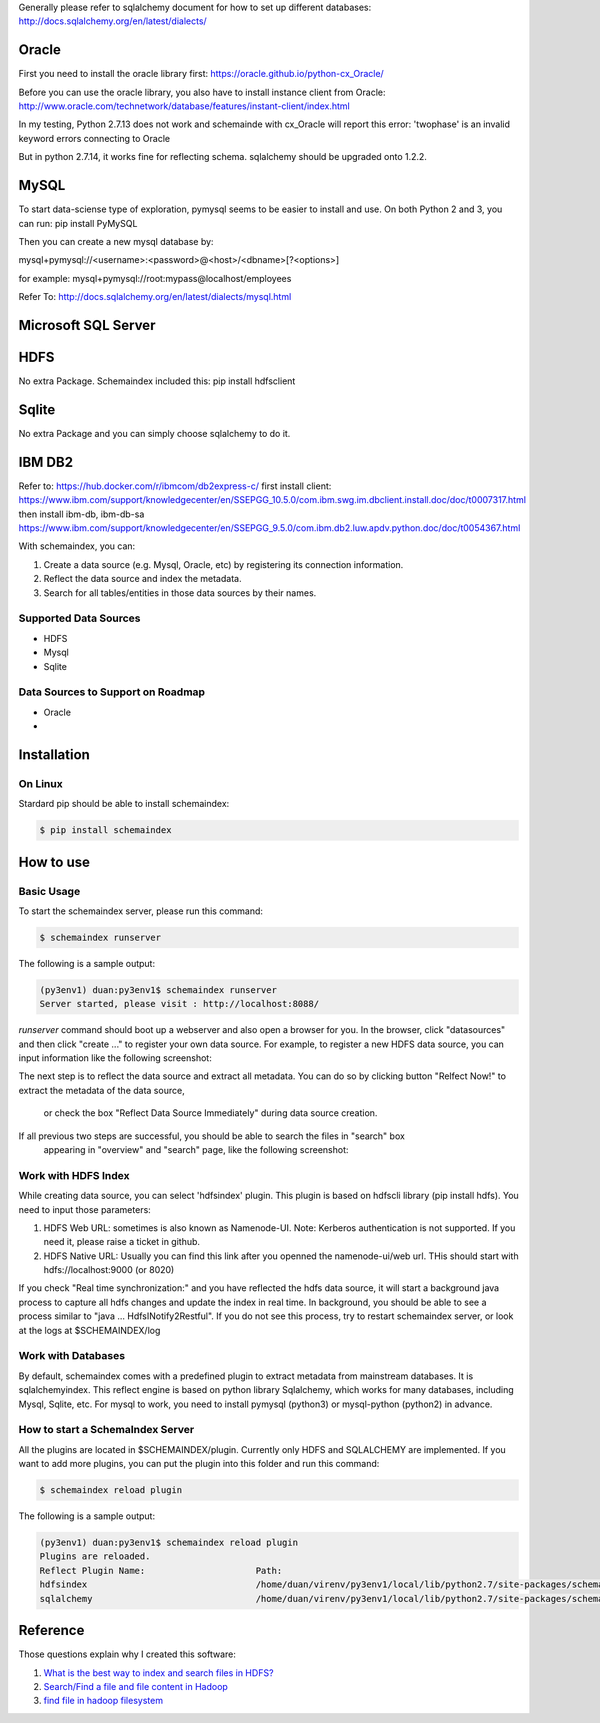 Generally please refer to sqlalchemy document for how to set up different databases:
http://docs.sqlalchemy.org/en/latest/dialects/


Oracle
============
First you need to install the oracle library first:
https://oracle.github.io/python-cx_Oracle/

Before you can use the oracle library, you also have to install instance client from Oracle:
http://www.oracle.com/technetwork/database/features/instant-client/index.html


In my testing, Python 2.7.13 does not work and schemainde with cx_Oracle will report this error:
'twophase' is an invalid keyword errors connecting to Oracle

But in python 2.7.14, it works fine for reflecting schema. sqlalchemy should be upgraded onto 1.2.2.


MySQL
============
To start data-sciense type of exploration, pymysql seems to be easier to install and use. On both Python 2 and 3, you can run:
pip install PyMySQL

Then you can create a new mysql database by:

mysql+pymysql://<username>:<password>@<host>/<dbname>[?<options>]

for example:
mysql+pymysql://root:mypass@localhost/employees

Refer To: http://docs.sqlalchemy.org/en/latest/dialects/mysql.html



Microsoft SQL Server
============



HDFS
============
No extra Package. Schemaindex included this:
pip install hdfsclient



Sqlite
============
No extra Package and you can simply choose sqlalchemy to do it.


IBM DB2
===========

Refer to:
https://hub.docker.com/r/ibmcom/db2express-c/
first install client: https://www.ibm.com/support/knowledgecenter/en/SSEPGG_10.5.0/com.ibm.swg.im.dbclient.install.doc/doc/t0007317.html
then install ibm-db, ibm-db-sa
https://www.ibm.com/support/knowledgecenter/en/SSEPGG_9.5.0/com.ibm.db2.luw.apdv.python.doc/doc/t0054367.html



With schemaindex, you can:

1. Create a data source (e.g. Mysql, Oracle, etc) by registering its connection information.

2. Reflect the data source and index the metadata.

3. Search for all tables/entities in those data sources by their names.

Supported Data Sources
-------------
* HDFS
* Mysql
* Sqlite

Data Sources to Support on Roadmap
-------------
* Oracle
*




Installation
============

On Linux
-------------
Stardard pip should be able to install schemaindex:

.. code-block:: bash

    $ pip install schemaindex

How to use
============

Basic Usage
-------------
To start the schemaindex server, please run this command:

.. code-block:: bash

    $ schemaindex runserver

The following is a sample output:

.. code-block:: bash

    (py3env1) duan:py3env1$ schemaindex runserver
    Server started, please visit : http://localhost:8088/


*runserver* command should boot up a webserver and also open a browser for you.
In the browser, click "datasources" and then click "create ..." to register your own data source.
For example, to register a new HDFS data source, you can input information like the following screenshot:

.. image:: doc/pic/create_data_source.png

The next step is to reflect the data source and extract all metadata.
You can do so by clicking button "Relfect Now!" to extract the metadata of the data source,
 or check the box "Reflect Data Source Immediately" during data source creation.

If all previous two steps are successful, you should be able to search the files in "search" box
 appearing in "overview" and "search" page, like the following screenshot:
.. image:: doc/pic/global_search.png


Work with HDFS Index
-------------
While creating data source, you can select 'hdfsindex' plugin. This plugin is based on hdfscli library (pip install hdfs).
You need to input those parameters:

1. HDFS Web URL: sometimes is also known as Namenode-UI. Note: Kerberos authentication is not supported. If you need it, please raise a ticket in github.

2. HDFS Native URL: Usually you can find this link after you openned the namenode-ui/web url. THis should start with hdfs://localhost:9000 (or 8020)

If you check "Real time synchronization:" and you have reflected the hdfs data source,
it will start a background java process to capture all hdfs changes and update the index in real time.
In background, you should be able to see a process similar to "java ... HdfsINotify2Restful".
If you do not see this process, try to restart schemaindex server, or look at the logs at $SCHEMAINDEX/log



Work with Databases
-------------
By default, schemaindex comes with a predefined plugin to extract metadata from mainstream databases. It is sqlalchemyindex.
This  reflect engine is based on python library Sqlalchemy, which works for many databases, including Mysql, Sqlite, etc.
For mysql to work, you need to install pymysql (python3) or mysql-python (python2) in advance.



How to start a SchemaIndex Server
-------------
All the plugins are located in $SCHEMAINDEX/plugin. Currently only HDFS and SQLALCHEMY are implemented.
If you want to add more plugins, you can put the plugin into this folder and run this command:

.. code-block:: bash

    $ schemaindex reload plugin

The following is a sample output:

.. code-block:: bash

    (py3env1) duan:py3env1$ schemaindex reload plugin
    Plugins are reloaded.
    Reflect Plugin Name:                     Path:
    hdfsindex                                /home/duan/virenv/py3env1/local/lib/python2.7/site-packages/schemaindex/plugin/hdfsindex
    sqlalchemy                               /home/duan/virenv/py3env1/local/lib/python2.7/site-packages/schemaindex/plugin/sqlalchemyindex


Reference
============

Those questions explain why I created this software:

1. `What is the best way to index and search files in HDFS? <https://www.quora.com/What-is-the-best-way-to-index-and-search-files-in-HDFS>`_

2. `Search/Find a file and file content in Hadoop <https://stackoverflow.com/questions/6297533/search-find-a-file-and-file-content-in-hadoop>`_

3. `find file in hadoop filesystem <https://stackoverflow.com/questions/42903113/find-file-in-hadoop-filesystem>`_

